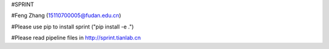#SPRINT

#Feng Zhang (15110700005@fudan.edu.cn)

#Please use pip to install sprint  ("pip install -e .")

#Please read pipeline files in http://sprint.tianlab.cn
